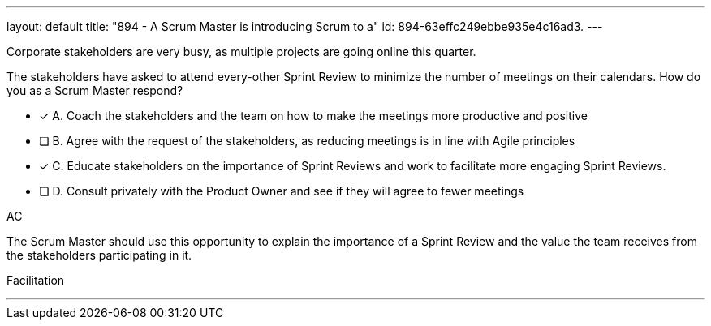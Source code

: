 ---
layout: default 
title: "894 - A Scrum Master is introducing Scrum to a"
id: 894-63effc249ebbe935e4c16ad3.
---


[#question]


****

[#query]
--
Corporate stakeholders are very busy, as multiple projects are going online this quarter.

The stakeholders have asked to attend every-other Sprint Review to minimize the number of meetings on their calendars. How do you as a Scrum Master respond?
--

[#list]
--
* [*] A. Coach the stakeholders and the team on how to make the meetings more productive and positive
* [ ] B. Agree with the request of the stakeholders, as reducing meetings is in line with Agile principles
* [*] C. Educate stakeholders on the importance of Sprint Reviews and work to facilitate more engaging Sprint Reviews.
* [ ] D. Consult privately with the Product Owner and see if they will agree to fewer meetings

--
****

[#answer]
AC

[#explanation]
--
The Scrum Master should use this opportunity to explain the importance of a Sprint Review and the value the team receives from the stakeholders participating in it.

--

[#ka]
Facilitation

'''

